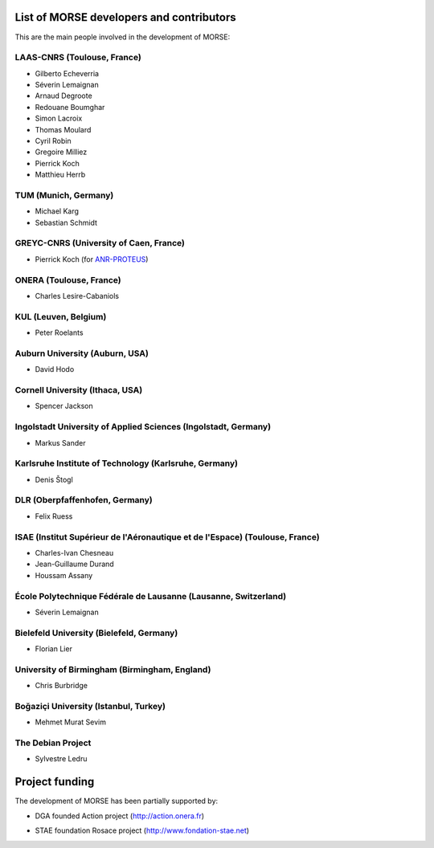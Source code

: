 List of MORSE developers and contributors
-----------------------------------------

This are the main people involved in the development of MORSE:

LAAS-CNRS (Toulouse, France)
++++++++++++++++++++++++++++

- Gilberto Echeverria
- Séverin Lemaignan
- Arnaud Degroote
- Redouane Boumghar
- Simon Lacroix
- Thomas Moulard
- Cyril Robin
- Gregoire Milliez
- Pierrick Koch
- Matthieu Herrb

TUM (Munich, Germany)
+++++++++++++++++++++

- Michael Karg
- Sebastian Schmidt

GREYC-CNRS (University of Caen, France)
+++++++++++++++++++++++++++++++++++++++

- Pierrick Koch (for `ANR-PROTEUS <http://anr-proteus.fr>`_)

ONERA (Toulouse, France)
++++++++++++++++++++++++

- Charles Lesire-Cabaniols

KUL (Leuven, Belgium)
+++++++++++++++++++++

- Peter Roelants

Auburn University (Auburn, USA)
+++++++++++++++++++++++++++++++

- David Hodo

Cornell University (Ithaca, USA)
++++++++++++++++++++++++++++++++

- Spencer Jackson

Ingolstadt University of Applied Sciences (Ingolstadt, Germany)
+++++++++++++++++++++++++++++++++++++++++++++++++++++++++++++++

- Markus Sander

Karlsruhe Institute of Technology (Karlsruhe, Germany)
++++++++++++++++++++++++++++++++++++++++++++++++++++++

- Denis Štogl 

DLR (Oberpfaffenhofen, Germany)
+++++++++++++++++++++++++++++++

- Felix Ruess

ISAE (Institut Supérieur de l'Aéronautique et de l'Espace) (Toulouse, France) 
+++++++++++++++++++++++++++++++++++++++++++++++++++++++++++++++++++++++++++++

- Charles-Ivan Chesneau
- Jean-Guillaume Durand
- Houssam Assany

École Polytechnique Fédérale de Lausanne (Lausanne, Switzerland)
++++++++++++++++++++++++++++++++++++++++++++++++++++++++++++++++

- Séverin Lemaignan

Bielefeld University (Bielefeld, Germany)
+++++++++++++++++++++++++++++++++++++++++

- Florian Lier

University of Birmingham (Birmingham, England)
++++++++++++++++++++++++++++++++++++++++++++++

- Chris Burbridge

Boğaziçi University (Istanbul, Turkey)
++++++++++++++++++++++++++++++++++++++

- Mehmet Murat Sevim

The Debian Project
++++++++++++++++++

-  Sylvestre Ledru


Project funding
---------------

The development of MORSE has been partially supported by:

- DGA founded Action project (http://action.onera.fr) 

  .. image:: ../media/logoAction.jpg
     :align: left
     :height: 160
  .. Action project

- STAE foundation Rosace project (http://www.fondation-stae.net)

  .. image:: ../media/rosace.png
     :align: left
     :height: 160
  .. Rosace project

